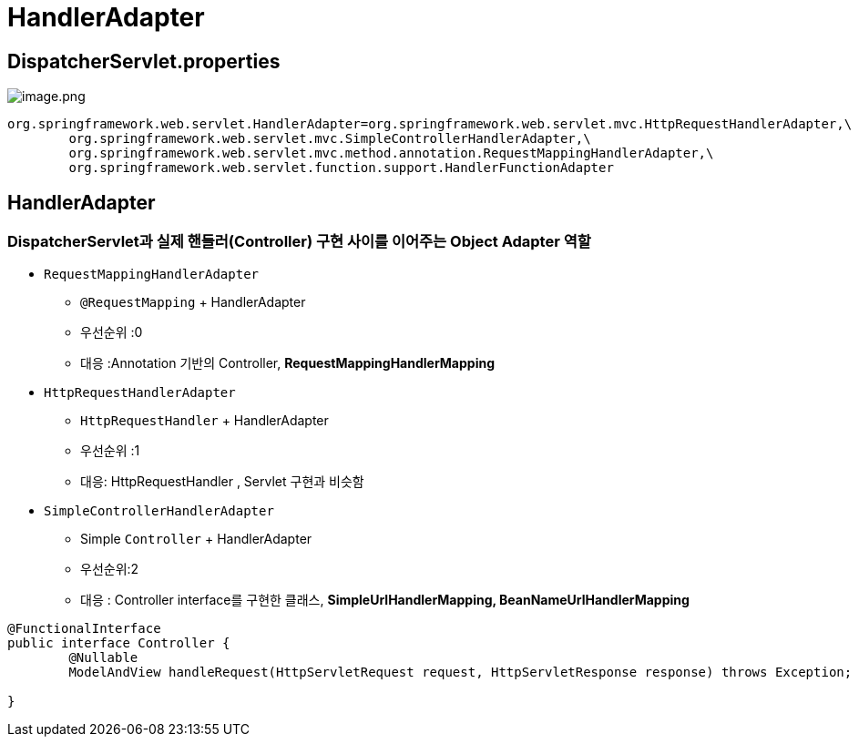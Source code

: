 = HandlerAdapter

== DispatcherServlet.properties

image:./resources/img.png[image.png]

[source,properties]
----
org.springframework.web.servlet.HandlerAdapter=org.springframework.web.servlet.mvc.HttpRequestHandlerAdapter,\
	org.springframework.web.servlet.mvc.SimpleControllerHandlerAdapter,\
	org.springframework.web.servlet.mvc.method.annotation.RequestMappingHandlerAdapter,\
	org.springframework.web.servlet.function.support.HandlerFunctionAdapter

----

== HandlerAdapter

=== DispatcherServlet과 실제 핸들러(Controller) 구현 사이를 이어주는 Object Adapter 역할

* `RequestMappingHandlerAdapter`
** `@RequestMapping` + HandlerAdapter
** 우선순위 :0
** 대응 :Annotation 기반의 Controller, **RequestMappingHandlerMapping**
* `HttpRequestHandlerAdapter`
** `HttpRequestHandler` + HandlerAdapter
** 우선순위 :1
** 대응: HttpRequestHandler , Servlet 구현과 비슷함
* `SimpleControllerHandlerAdapter`
** Simple `Controller` + HandlerAdapter
** 우선순위:2
** 대응 : Controller interface를 구현한 클래스, **SimpleUrlHandlerMapping, BeanNameUrlHandlerMapping**

[source,java]
----
@FunctionalInterface
public interface Controller {
	@Nullable
	ModelAndView handleRequest(HttpServletRequest request, HttpServletResponse response) throws Exception;

}
----